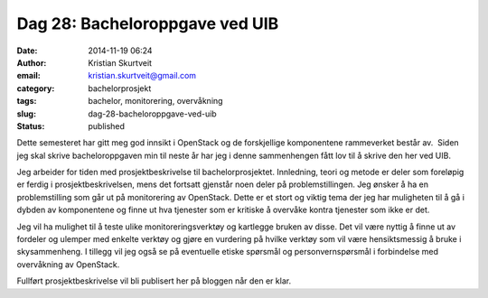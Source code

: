 Dag 28: Bacheloroppgave ved UIB
###############################
:date: 2014-11-19 06:24
:author: Kristian Skurtveit
:email:	kristian.skurtveit@gmail.com 
:category: bachelorprosjekt
:tags: bachelor, monitorering, overvåkning
:slug: dag-28-bacheloroppgave-ved-uib
:status: published

Dette semesteret har gitt meg god innsikt i OpenStack og de forskjellige
komponentene rammeverket består av.  Siden jeg skal skrive
bacheloroppgaven min til neste år har jeg i denne sammenhengen fått lov
til å skrive den her ved UIB.

Jeg arbeider for tiden med prosjektbeskrivelse til bachelorprosjektet.
Innledning, teori og metode er deler som foreløpig er ferdig i
prosjektbeskrivelsen, mens det fortsatt gjenstår noen deler på
problemstillingen. Jeg ønsker å ha en problemstilling som går ut på
monitorering av OpenStack. Dette er et stort og viktig tema der jeg har
muligheten til å gå i dybden av komponentene og finne ut hva tjenester
som er kritiske å overvåke kontra tjenester som ikke er det.

Jeg vil ha mulighet til å teste ulike monitoreringsverktøy og kartlegge
bruken av disse. Det vil være nyttig å finne ut av fordeler og ulemper
med enkelte verktøy og gjøre en vurdering på hvilke verktøy som vil være
hensiktsmessig å bruke i skysammenheng. I tillegg vil jeg også se på
eventuelle etiske spørsmål og personvernspørsmål i forbindelse med
overvåkning av OpenStack.

Fullført prosjektbeskrivelse vil bli publisert her på bloggen når den er
klar.

 

